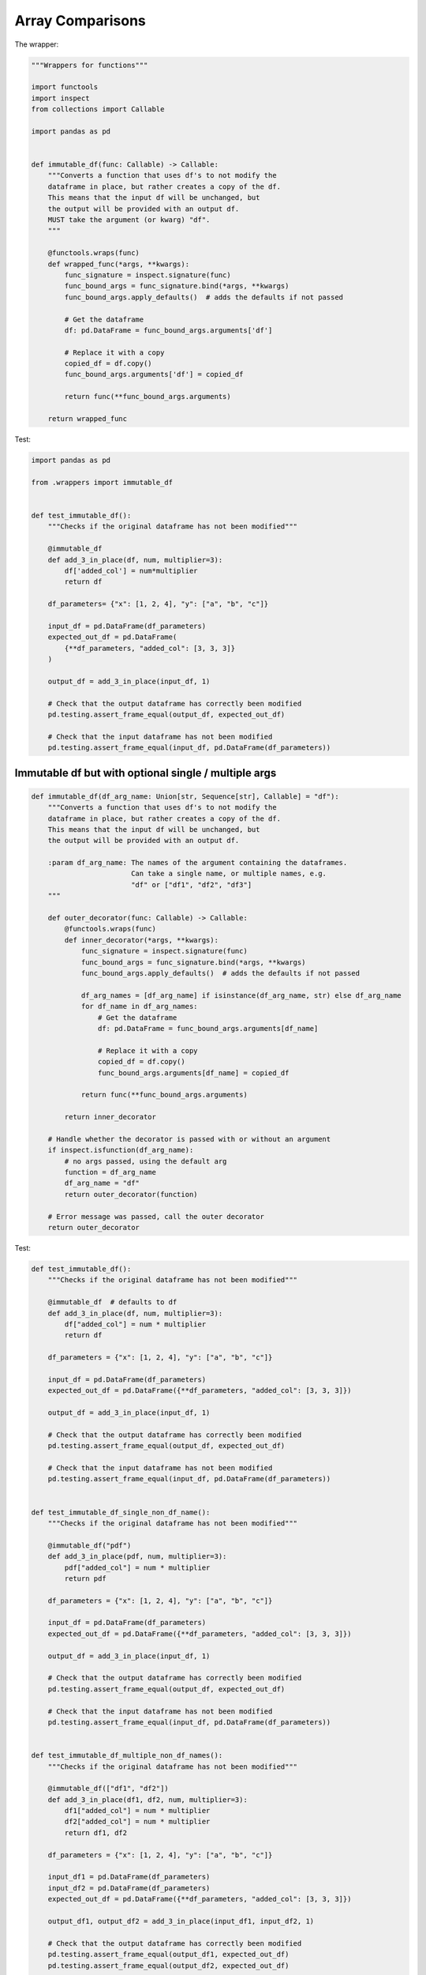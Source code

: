 Array Comparisons
=================

The wrapper:

.. code-block:: python
    
    """Wrappers for functions"""

    import functools
    import inspect
    from collections import Callable

    import pandas as pd


    def immutable_df(func: Callable) -> Callable:
        """Converts a function that uses df's to not modify the
        dataframe in place, but rather creates a copy of the df.
        This means that the input df will be unchanged, but
        the output will be provided with an output df.
        MUST take the argument (or kwarg) "df".
        """

        @functools.wraps(func)
        def wrapped_func(*args, **kwargs):
            func_signature = inspect.signature(func)
            func_bound_args = func_signature.bind(*args, **kwargs)
            func_bound_args.apply_defaults()  # adds the defaults if not passed

            # Get the dataframe
            df: pd.DataFrame = func_bound_args.arguments['df']

            # Replace it with a copy
            copied_df = df.copy()
            func_bound_args.arguments['df'] = copied_df

            return func(**func_bound_args.arguments)

        return wrapped_func


Test:

.. code-block:: python

    import pandas as pd

    from .wrappers import immutable_df


    def test_immutable_df():
        """Checks if the original dataframe has not been modified"""

        @immutable_df
        def add_3_in_place(df, num, multiplier=3):
            df['added_col'] = num*multiplier
            return df

        df_parameters= {"x": [1, 2, 4], "y": ["a", "b", "c"]}

        input_df = pd.DataFrame(df_parameters)
        expected_out_df = pd.DataFrame(
            {**df_parameters, "added_col": [3, 3, 3]}
        )

        output_df = add_3_in_place(input_df, 1)

        # Check that the output dataframe has correctly been modified
        pd.testing.assert_frame_equal(output_df, expected_out_df)

        # Check that the input dataframe has not been modified
        pd.testing.assert_frame_equal(input_df, pd.DataFrame(df_parameters))

Immutable df but with optional single / multiple args
---------------

.. code-block:: python

        def immutable_df(df_arg_name: Union[str, Sequence[str], Callable] = "df"):
            """Converts a function that uses df's to not modify the
            dataframe in place, but rather creates a copy of the df.
            This means that the input df will be unchanged, but
            the output will be provided with an output df.
        
            :param df_arg_name: The names of the argument containing the dataframes.
                                Can take a single name, or multiple names, e.g.
                                "df" or ["df1", "df2", "df3"]
            """
        
            def outer_decorator(func: Callable) -> Callable:
                @functools.wraps(func)
                def inner_decorator(*args, **kwargs):
                    func_signature = inspect.signature(func)
                    func_bound_args = func_signature.bind(*args, **kwargs)
                    func_bound_args.apply_defaults()  # adds the defaults if not passed
        
                    df_arg_names = [df_arg_name] if isinstance(df_arg_name, str) else df_arg_name
                    for df_name in df_arg_names:
                        # Get the dataframe
                        df: pd.DataFrame = func_bound_args.arguments[df_name]
        
                        # Replace it with a copy
                        copied_df = df.copy()
                        func_bound_args.arguments[df_name] = copied_df
        
                    return func(**func_bound_args.arguments)
        
                return inner_decorator
        
            # Handle whether the decorator is passed with or without an argument
            if inspect.isfunction(df_arg_name):
                # no args passed, using the default arg
                function = df_arg_name
                df_arg_name = "df"
                return outer_decorator(function)
        
            # Error message was passed, call the outer decorator
            return outer_decorator

Test:

.. code-block:: python

        def test_immutable_df():
            """Checks if the original dataframe has not been modified"""
        
            @immutable_df  # defaults to df
            def add_3_in_place(df, num, multiplier=3):
                df["added_col"] = num * multiplier
                return df
        
            df_parameters = {"x": [1, 2, 4], "y": ["a", "b", "c"]}
        
            input_df = pd.DataFrame(df_parameters)
            expected_out_df = pd.DataFrame({**df_parameters, "added_col": [3, 3, 3]})
        
            output_df = add_3_in_place(input_df, 1)
        
            # Check that the output dataframe has correctly been modified
            pd.testing.assert_frame_equal(output_df, expected_out_df)
        
            # Check that the input dataframe has not been modified
            pd.testing.assert_frame_equal(input_df, pd.DataFrame(df_parameters))
        
        
        def test_immutable_df_single_non_df_name():
            """Checks if the original dataframe has not been modified"""
        
            @immutable_df("pdf")
            def add_3_in_place(pdf, num, multiplier=3):
                pdf["added_col"] = num * multiplier
                return pdf
        
            df_parameters = {"x": [1, 2, 4], "y": ["a", "b", "c"]}
        
            input_df = pd.DataFrame(df_parameters)
            expected_out_df = pd.DataFrame({**df_parameters, "added_col": [3, 3, 3]})
        
            output_df = add_3_in_place(input_df, 1)
        
            # Check that the output dataframe has correctly been modified
            pd.testing.assert_frame_equal(output_df, expected_out_df)
        
            # Check that the input dataframe has not been modified
            pd.testing.assert_frame_equal(input_df, pd.DataFrame(df_parameters))
        
        
        def test_immutable_df_multiple_non_df_names():
            """Checks if the original dataframe has not been modified"""
        
            @immutable_df(["df1", "df2"])
            def add_3_in_place(df1, df2, num, multiplier=3):
                df1["added_col"] = num * multiplier
                df2["added_col"] = num * multiplier
                return df1, df2
        
            df_parameters = {"x": [1, 2, 4], "y": ["a", "b", "c"]}
        
            input_df1 = pd.DataFrame(df_parameters)
            input_df2 = pd.DataFrame(df_parameters)
            expected_out_df = pd.DataFrame({**df_parameters, "added_col": [3, 3, 3]})
        
            output_df1, output_df2 = add_3_in_place(input_df1, input_df2, 1)
        
            # Check that the output dataframe has correctly been modified
            pd.testing.assert_frame_equal(output_df1, expected_out_df)
            pd.testing.assert_frame_equal(output_df2, expected_out_df)
        
            # Check that the input dataframe has not been modified
            pd.testing.assert_frame_equal(input_df1, pd.DataFrame(df_parameters))
            pd.testing.assert_frame_equal(input_df2, pd.DataFrame(df_parameters))



Df is not empty with optional error message arg
--------------------

.. code-block:: python

        import functools
        from inspect import isfunction
        import pandas as pd
        # from my_file import InputValidation

        def df_output_must_not_be_empty(error_msg: Union[str, Callable] = None) -> Callable:
            """Wrapper that raises a ValidationError if the output dataframe is empty.
            Expects a function with an output of a DataFrame. Takes an optional error message

            >>> @df_output_must_not_be_empty("the dataframe after step 'do_something' is empty")
            ... def do_something(args, kwargs):
            ...     ...
            ...     return df

            >>> @df_output_must_not_be_empty
            ... def process_dataframe(args, df):
            ...     return df

            :param error_msg: Optional error message to be output with the ValidationError
            :return: Wrapper that checks if the output dataframe is not empty
            """

            def outer_decorator(func: Callable):
                @functools.wraps(func)
                def inner_decorator(*args, **kwargs) -> pd.DataFrame:
                    df = func(*args, **kwargs)
                    if df.empty:
                        raise InputValidation(errors=[error_msg])
                    return df

                return inner_decorator

            # Handle whether the decorator is passed with or without an argument

            if isfunction(error_msg):
                # no error message passed, using the default error message
                function = error_msg
                error_msg = f"DataFrame is empty when calling {function.__name__}"
                return outer_decorator(function)

            # Error message was passed, call the outer decorator
            return outer_decorator

            
Test:

.. code-block:: python

        def test_df_output_must_not_be_empty__errors_because_its_empty():
            @df_output_must_not_be_empty
            def example1_without_msg():
                return pd.DataFrame()

            @df_output_must_not_be_empty("Custom Message")
            def example2_with_msg():
                return pd.DataFrame()

            # TEST that it errors because the dataframes are empty
            with pytest.raises(InputValidation, match="DataFrame is empty when calling"):
                example1_without_msg()

            with pytest.raises(InputValidation, match="Custom Message"):
                example2_with_msg()


        def test_df_output_must_not_be_empty__doesnt_error_if_df_is_not_empty():
            @df_output_must_not_be_empty
            def example3_without_msg_no_error():
                return pd.DataFrame({"x": ["a", "b", "c"]})

            @df_output_must_not_be_empty("Custom Message")
            def example4_with_msg_no_error():
                return pd.DataFrame({"x": ["a", "b", "c"]})

            actual_df = pd.DataFrame({"x": ["a", "b", "c"]})

            # TEST that non-empty df doesn't error AND that the df is correctly returned
            expected_df1 = example3_without_msg_no_error()
            expected_df2 = example4_with_msg_no_error()

            for expected_df in (expected_df2, expected_df1):
                pd.testing.assert_frame_equal(expected_df, actual_df)
